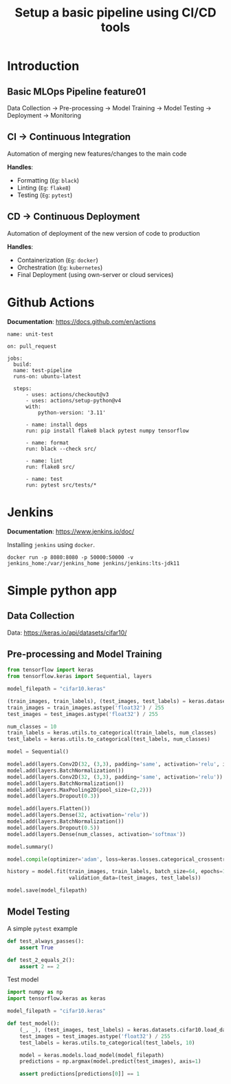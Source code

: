 #+title: Setup a basic pipeline using CI/CD tools

* Introduction
** Basic MLOps Pipeline feature01

Data Collection -> Pre-processing -> Model Training -> Model Testing -> Deployment -> Monitoring

** CI -> Continuous Integration

Automation of merging new features/changes to the main code

*Handles*:
- Formatting (=Eg=: ~black~)
- Linting    (=Eg=: ~flake8~)
- Testing    (=Eg=: ~pytest~)

** CD -> Continuous Deployment

Automation of deployment of the new version of code to production

*Handles*:
- Containerization  (=Eg=: ~docker~)
- Orchestration     (=Eg=: ~kubernetes~)
- Final Deployment  (using own-server or cloud services)

* Github Actions

*Documentation*: [[https://docs.github.com/en/actions]]

#+begin_src yaml-ts
  name: unit-test

  on: pull_request
   
  jobs:
    build:
  	name: test-pipeline
  	runs-on: ubuntu-latest

  	steps:
    	- uses: actions/checkout@v3
    	- uses: actions/setup-python@v4
      	with:
        	python-version: '3.11'

    	- name: install deps
      	run: pip install flake8 black pytest numpy tensorflow

    	- name: format
      	run: black --check src/

    	- name: lint
      	run: flake8 src/

    	- name: test
      	run: pytest src/tests/*
#+end_src

* Jenkins

*Documentation*: [[https://www.jenkins.io/doc/]] 

Installing ~jenkins~ using ~docker~.

#+begin_src shell
  docker run -p 8080:8080 -p 50000:50000 -v jenkins_home:/var/jenkins_home jenkins/jenkins:lts-jdk11
#+end_src

* Simple python app
** Data Collection

Data: [[https://keras.io/api/datasets/cifar10/]]

** Pre-processing and Model Training

#+begin_src python
  from tensorflow import keras
  from tensorflow.keras import Sequential, layers

  model_filepath = "cifar10.keras"

  (train_images, train_labels), (test_images, test_labels) = keras.datasets.cifar10.load_data()
  train_images = train_images.astype('float32') / 255
  test_images = test_images.astype('float32') / 255

  num_classes = 10
  train_labels = keras.utils.to_categorical(train_labels, num_classes)
  test_labels = keras.utils.to_categorical(test_labels, num_classes)

  model = Sequential()

  model.add(layers.Conv2D(32, (3,3), padding='same', activation='relu', input_shape=(32,32,3)))
  model.add(layers.BatchNormalization())
  model.add(layers.Conv2D(32, (3,3), padding='same', activation='relu'))
  model.add(layers.BatchNormalization())
  model.add(layers.MaxPooling2D(pool_size=(2,2)))
  model.add(layers.Dropout(0.3))

  model.add(layers.Flatten())
  model.add(layers.Dense(32, activation='relu'))
  model.add(layers.BatchNormalization())
  model.add(layers.Dropout(0.5))
  model.add(layers.Dense(num_classes, activation='softmax'))

  model.summary()

  model.compile(optimizer='adam', loss=keras.losses.categorical_crossentropy, metrics=['accuracy'])

  history = model.fit(train_images, train_labels, batch_size=64, epochs=100,
                      validation_data=(test_images, test_labels))

  model.save(model_filepath)
#+end_src

** Model Testing

A simple ~pytest~ example

#+begin_src python
  def test_always_passes():
      assert True

  def test_2_equals_2():
      assert 2 == 2
#+end_src

Test model

#+begin_src python
  import numpy as np
  import tensorflow.keras as keras

  model_filepath = "cifar10.keras"

  def test_model():
      (_, _), (test_images, test_labels) = keras.datasets.cifar10.load_data()
      test_images = test_images.astype('float32') / 255
      test_labels = keras.utils.to_categorical(test_labels, 10)

      model = keras.models.load_model(model_filepath)
      predictions = np.argmax(model.predict(test_images), axis=1)

      assert predictions[predictions[0]] == 1
#+end_src
